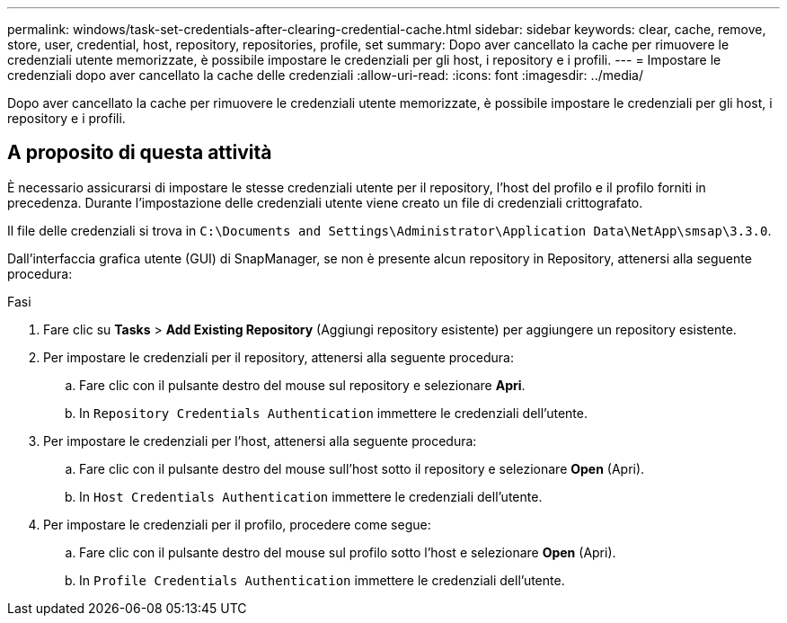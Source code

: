 ---
permalink: windows/task-set-credentials-after-clearing-credential-cache.html 
sidebar: sidebar 
keywords: clear, cache, remove, store, user, credential, host, repository, repositories, profile, set 
summary: Dopo aver cancellato la cache per rimuovere le credenziali utente memorizzate, è possibile impostare le credenziali per gli host, i repository e i profili. 
---
= Impostare le credenziali dopo aver cancellato la cache delle credenziali
:allow-uri-read: 
:icons: font
:imagesdir: ../media/


[role="lead"]
Dopo aver cancellato la cache per rimuovere le credenziali utente memorizzate, è possibile impostare le credenziali per gli host, i repository e i profili.



== A proposito di questa attività

È necessario assicurarsi di impostare le stesse credenziali utente per il repository, l'host del profilo e il profilo forniti in precedenza. Durante l'impostazione delle credenziali utente viene creato un file di credenziali crittografato.

Il file delle credenziali si trova in `C:\Documents and Settings\Administrator\Application Data\NetApp\smsap\3.3.0`.

Dall'interfaccia grafica utente (GUI) di SnapManager, se non è presente alcun repository in Repository, attenersi alla seguente procedura:

.Fasi
. Fare clic su *Tasks* > *Add Existing Repository* (Aggiungi repository esistente) per aggiungere un repository esistente.
. Per impostare le credenziali per il repository, attenersi alla seguente procedura:
+
.. Fare clic con il pulsante destro del mouse sul repository e selezionare *Apri*.
.. In `Repository Credentials Authentication` immettere le credenziali dell'utente.


. Per impostare le credenziali per l'host, attenersi alla seguente procedura:
+
.. Fare clic con il pulsante destro del mouse sull'host sotto il repository e selezionare *Open* (Apri).
.. In `Host Credentials Authentication` immettere le credenziali dell'utente.


. Per impostare le credenziali per il profilo, procedere come segue:
+
.. Fare clic con il pulsante destro del mouse sul profilo sotto l'host e selezionare *Open* (Apri).
.. In `Profile Credentials Authentication` immettere le credenziali dell'utente.



